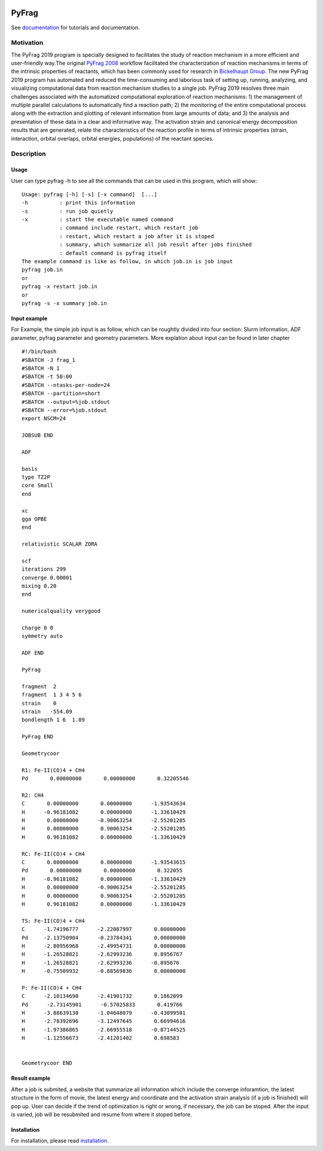 
.. image:: https://travis-ci.org/sunxb05/PyFrag.svg?branch=master
   :target: https://travis-ci.org/sunxb05/PyFrag
.. image:: pyfrag_logo.png
   :align: center


PyFrag
#######
See documentation_ for tutorials and documentation.

Motivation
==========
The PyFrag 2019 program is specially designed to facilitates the study of reaction mechanism in a more efficient and user-friendly way.The original `PyFrag 2008`_ workflow facilitated the characterization of reaction mechanisms in terms of the intrinsic properties of reactants, which has been commonly used for research in `Bickelhaupt Group`_. The new PyFrag 2019  program has automated and reduced the time-consuming and laborious task of setting up, running, analyzing, and visualizing computational data from reaction mechanism studies to a single job. PyFrag 2019 resolves three main challenges associated with the automatized computational exploration of reaction mechanisms: 1) the management of multiple parallel calculations to automatically find a reaction path; 2) the monitoring of the entire computational process along with the extraction and plotting of relevant information from large amounts of data; and 3) the analysis and presentation of these data in a clear and informative way. The activation strain and canonical energy decomposition results that are generated, relate the characteristics of the reaction profile in terms of intrinsic properties (strain, interaction, orbital overlaps, orbital energies, populations) of the reactant species.


Description
===========

Usage
------------

User can type pyfrag -h to see all the commands that can be used in this program, which will show: ::

   Usage: pyfrag [-h] [-s] [-x command]  [...]
   -h          : print this information
   -s          : run job quietly
   -x          : start the executable named command
               : command include restart, which restart job
               : restart, which restart a job after it is stoped
               : summary, which summarize all job result after jobs finished
               : default command is pyfrag itself
   The example command is like as follow, in which job.in is job input
   pyfrag job.in
   or
   pyfrag -x restart job.in
   or
   pyfrag -s -x summary job.in


Input example
-------------

For Example, the simple job input is as follow, which can be roughtly divided into four section: Slurm information, ADF parameter, pyfrag parameter and geometry parameters.
More explation about input can be found in later chapter ::

   #!/bin/bash
   #SBATCH -J frag_1
   #SBATCH -N 1
   #SBATCH -t 50:00
   #SBATCH --ntasks-per-node=24
   #SBATCH --partition=short
   #SBATCH --output=%job.stdout
   #SBATCH --error=%job.stdout
   export NSCM=24

   JOBSUB END

   ADF

   basis
   type TZ2P
   core Small
   end

   xc
   gga OPBE
   end

   relativistic SCALAR ZORA

   scf
   iterations 299
   converge 0.00001
   mixing 0.20
   end

   numericalquality verygood

   charge 0 0
   symmetry auto

   ADF END

   PyFrag

   fragment  2
   fragment  1 3 4 5 6
   strain    0
   strain   -554.09
   bondlength 1 6  1.09

   PyFrag END

   Geometrycoor

   R1: Fe-II(CO)4 + CH4
   Pd       0.00000000       0.00000000       0.32205546

   R2: CH4
   C       0.00000000       0.00000000      -1.93543634
   H      -0.96181082       0.00000000      -1.33610429
   H       0.00000000      -0.90063254      -2.55201285
   H       0.00000000       0.90063254      -2.55201285
   H       0.96181082       0.00000000      -1.33610429

   RC: Fe-II(CO)4 + CH4
   C       0.00000000       0.00000000      -1.93543615
   Pd       0.00000000       0.00000000       0.322055
   H      -0.96181082       0.00000000      -1.33610429
   H       0.00000000      -0.90063254      -2.55201285
   H       0.00000000       0.90063254      -2.55201285
   H       0.96181082       0.00000000      -1.33610429

   TS: Fe-II(CO)4 + CH4
   C      -1.74196777      -2.22087997       0.00000000
   Pd     -2.13750904      -0.23784341       0.00000000
   H      -2.80956968      -2.49954731       0.00000000
   H      -1.26528821      -2.62993236       0.8956767
   H      -1.26528821      -2.62993236      -0.895676
   H      -0.75509932      -0.88569836       0.00000000

   P: Fe-II(CO)4 + CH4
   C      -2.10134690      -2.41901732       0.1862099
   Pd      -2.73145901      -0.57025833       0.419766
   H      -3.88639130      -1.04648079      -0.43099501
   H      -2.78392696      -3.12497645       0.66994616
   H      -1.97386865      -2.66955518      -0.87144525
   H      -1.12556673      -2.41201402       0.698583


   Geometrycoor END



Result example
--------------
After a job is submited, a website that summarize all information which include the converge inforamtion, the latest structure in the form of movie, the latest energy and coordinate and the activation strain analysis (if a job is finished) will pop up. User can decide if the trend of optimization is right or wrong, if necessary, the job can be stoped. After the input is varied, job will be resubmited and resume from where it stoped before.

.. image:: jobresult.png
   :alt: result


Installation
------------
For installation, please read installation_.




.. _documentation: https://pyfragdocument.readthedocs.io/en/latest/includeme.html
.. _PyFrag 2008:  http://www.few.vu.nl/~xsn800/Home.html
.. _Bickelhaupt Group: http://www.few.vu.nl/~bickel/
.. _examples: https://github.com/sunxb05/PyFrag/tree/master/example
.. _notebook: https://github.com/sunxb05/PyFrag/tree/master/jupyterNotebooks/
.. _installation: https://pyfragdocument.readthedocs.io/en/latest/install.html

